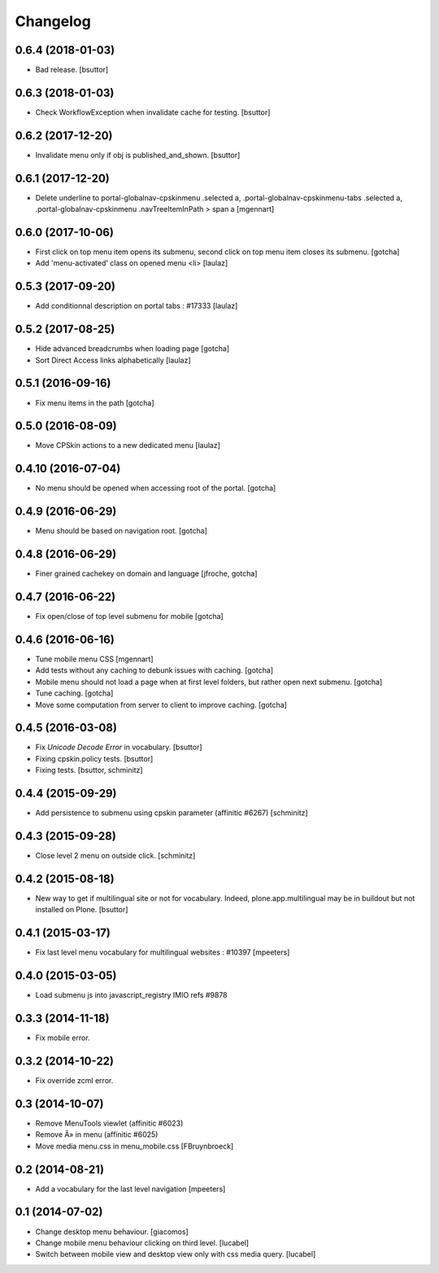 Changelog
=========

0.6.4 (2018-01-03)
------------------

- Bad release.
  [bsuttor]


0.6.3 (2018-01-03)
------------------

- Check WorkflowException when invalidate cache for testing.
  [bsuttor]


0.6.2 (2017-12-20)
------------------

- Invalidate menu only if obj is published_and_shown.
  [bsuttor]


0.6.1 (2017-12-20)
------------------

- Delete underline to portal-globalnav-cpskinmenu .selected a,
  .portal-globalnav-cpskinmenu-tabs .selected a,
  .portal-globalnav-cpskinmenu .navTreeItemInPath > span a
  [mgennart]


0.6.0 (2017-10-06)
------------------

- First click on top menu item opens its submenu,
  second click on top menu item closes its submenu.
  [gotcha]

- Add 'menu-activated' class on opened menu <li>
  [laulaz]


0.5.3 (2017-09-20)
------------------

- Add conditionnal description on portal tabs : #17333
  [laulaz]


0.5.2 (2017-08-25)
------------------

- Hide advanced breadcrumbs when loading page
  [gotcha]

- Sort Direct Access links alphabetically
  [laulaz]


0.5.1 (2016-09-16)
------------------

- Fix menu items in the path
  [gotcha]


0.5.0 (2016-08-09)
------------------

- Move CPSkin actions to a new dedicated menu
  [laulaz]


0.4.10 (2016-07-04)
-------------------

- No menu should be opened when accessing root of the portal.
  [gotcha]


0.4.9 (2016-06-29)
------------------

- Menu should be based on navigation root.
  [gotcha]


0.4.8 (2016-06-29)
------------------

- Finer grained cachekey on domain and language
  [jfroche, gotcha]


0.4.7 (2016-06-22)
------------------

- Fix open/close of top level submenu for mobile
  [gotcha]


0.4.6 (2016-06-16)
------------------

- Tune mobile menu CSS
  [mgennart]

- Add tests without any caching to debunk issues with caching.
  [gotcha]

- Mobile menu should not load a page when at first level folders,
  but rather open next submenu.
  [gotcha]

- Tune caching.
  [gotcha]

- Move some computation from server to client to improve caching.
  [gotcha]


0.4.5 (2016-03-08)
------------------

- Fix `Unicode Decode Error` in vocabulary.
  [bsuttor]

- Fixing cpskin.policy tests.
  [bsuttor]

- Fixing tests.
  [bsuttor, schminitz]


0.4.4 (2015-09-29)
------------------

- Add persistence to submenu using cpskin parameter (affinitic #6267)
  [schminitz]

0.4.3 (2015-09-28)
------------------

- Close level 2 menu on outside click.
  [schminitz]


0.4.2 (2015-08-18)
------------------

- New way to get if multilingual site or not for vocabulary. Indeed, plone.app.multilingual
  may be in buildout but not installed on Plone.
  [bsuttor]


0.4.1 (2015-03-17)
------------------

- Fix last level menu vocabulary for multilingual websites : #10397
  [mpeeters]


0.4.0 (2015-03-05)
------------------

- Load submenu js into javascript_registry IMIO refs #9878


0.3.3 (2014-11-18)
------------------

- Fix mobile error.


0.3.2 (2014-10-22)
------------------

- Fix override zcml error.


0.3 (2014-10-07)
----------------

- Remove MenuTools viewlet (affinitic #6023)
- Remove Â» in menu (affinitic #6025)
- Move media menu.css in menu_mobile.css [FBruynbroeck]


0.2 (2014-08-21)
----------------

- Add a vocabulary for the last level navigation [mpeeters]


0.1 (2014-07-02)
----------------

- Change desktop menu behaviour. [giacomos]
- Change mobile menu behaviour clicking on third level. [lucabel]
- Switch between mobile view and desktop view only with css media query. [lucabel]

